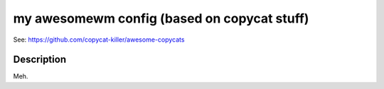 ===================
my awesomewm config (based on copycat stuff)
===================

See: https://github.com/copycat-killer/awesome-copycats

Description
===========
Meh.
